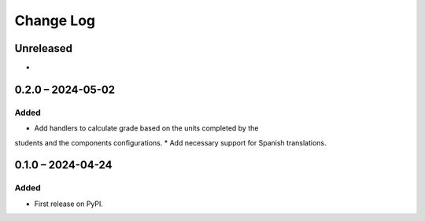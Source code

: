 Change Log
##########

..
   All enhancements and patches to completion_grading will be documented
   in this file.  It adheres to the structure of https://keepachangelog.com/ ,
   but in reStructuredText instead of Markdown (for ease of incorporation into
   Sphinx documentation and the PyPI description).

   This project adheres to Semantic Versioning (https://semver.org/).

.. There should always be an "Unreleased" section for changes pending release.

Unreleased
**********

*

0.2.0 – 2024-05-02
**********************************************

Added
=====

* Add handlers to calculate grade based on the units completed by the
students and the components configurations.
* Add necessary support for Spanish translations.

0.1.0 – 2024-04-24
**********************************************

Added
=====

* First release on PyPI.
